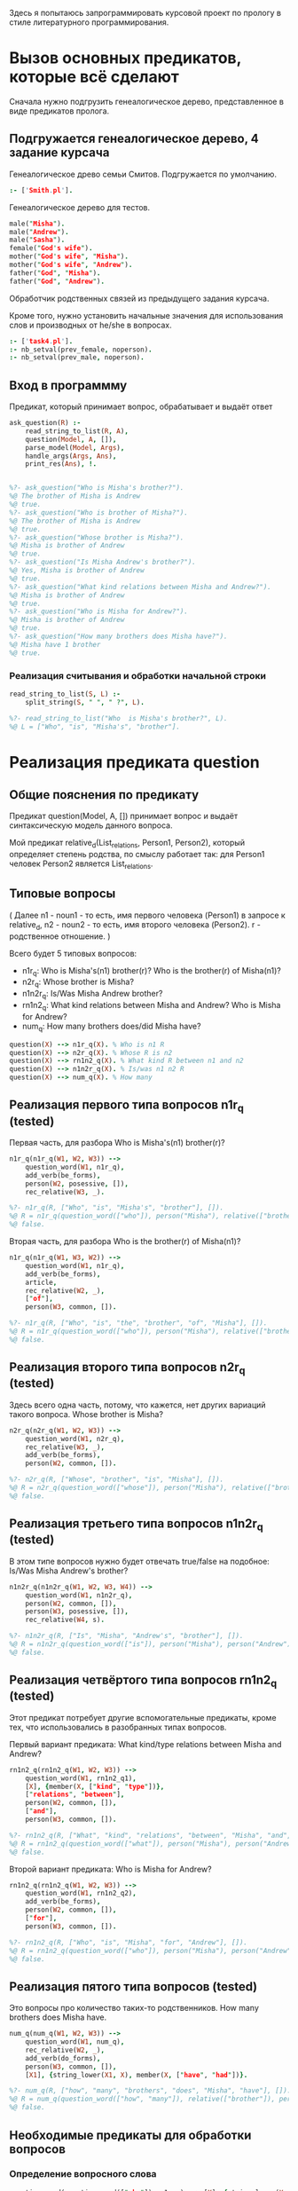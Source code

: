 #+PROPERTY: header-args :tangle ./task5-org.pl

Здесь я попытаюсь запрограммировать курсовой проект по прологу в стиле литературного программирования.

* Вызов основных предикатов, которые всё сделают
Сначала нужно подгрузить генеалогическое дерево, представленное в виде предикатов пролога. 

** Подгружается генеалогическое дерево, 4 задание курсача

Генеалогическое древо семьи Смитов. Подгружается по умолчанию.
#+BEGIN_SRC prolog 
:- ['Smith.pl'].
#+END_SRC

Генеалогическое дерево для тестов.
#+BEGIN_SRC prolog :tangle no
male("Misha").
male("Andrew").
male("Sasha").
female("God's wife").
mother("God's wife", "Misha").
mother("God's wife", "Andrew").
father("God", "Misha").
father("God", "Andrew").
#+END_SRC

Обработчик родственных связей из предыдущего задания курсача. 

Кроме того, нужно установить начальные значения для использования слов и производных от he/she в вопросах.

#+BEGIN_SRC prolog
:- ['task4.pl'].
:- nb_setval(prev_female, noperson).
:- nb_setval(prev_male, noperson).

#+END_SRC

** Вход в программму 

Предикат, который принимает вопрос, обрабатывает и выдаёт ответ

#+BEGIN_SRC prolog 
  ask_question(R) :-
      read_string_to_list(R, A),
      question(Model, A, []),
      parse_model(Model, Args),
      handle_args(Args, Ans),
      print_res(Ans), !.

  
  %?- ask_question("Who is Misha's brother?").
  %@ The brother of Misha is Andrew
  %@ true.
  %?- ask_question("Who is brother of Misha?").
  %@ The brother of Misha is Andrew
  %@ true.
  %?- ask_question("Whose brother is Misha?").
  %@ Misha is brother of Andrew
  %@ true.
  %?- ask_question("Is Misha Andrew's brother?").
  %@ Yes, Misha is brother of Andrew
  %@ true.
  %?- ask_question("What kind relations between Misha and Andrew?").
  %@ Misha is brother of Andrew
  %@ true.
  %?- ask_question("Who is Misha for Andrew?").
  %@ Misha is brother of Andrew
  %@ true.
  %?- ask_question("How many brothers does Misha have?").
  %@ Misha have 1 brother
  %@ true.

#+END_SRC

*** Реализация считывания и обработки начальной строки

#+BEGIN_SRC prolog
  read_string_to_list(S, L) :-
      split_string(S, " ", " ?", L).

  %?- read_string_to_list("Who  is Misha's brother?", L).
  %@ L = ["Who", "is", "Misha's", "brother"].

#+END_SRC


* Реализация предиката question

** Общие пояснения по предикату
 Предикат question(Model, A, []) принимает вопрос и выдаёт синтаксическую модель данного вопроса.

 Мой предикат relative_d(List_relations, Person1, Person2), который определяет степень родства, по смыслу работает так: для Person1 человек Person2 является List_relations.

** Типовые вопросы
   ( Далее n1 - noun1 - то есть, имя первого человека (Person1) в запросе к relative_d, n2 - noun2 - то есть, имя второго человека (Person2). r - родственное отношение. )

Всего будет 5 типовых вопросов:
 - n1r_q: 
   Who is Misha's(n1) brother(r)?
   Who is the brother(r) of Misha(n1)?
 - n2r_q:
   Whose brother is Misha?
 - n1n2r_q:
   Is/Was Misha Andrew brother?
 - rn1n2_q:
   What kind relations between Misha and Andrew?
   Who is Misha for Andrew?
 - num_q:
   How many brothers does/did Misha have?

 #+BEGIN_SRC prolog
 question(X) --> n1r_q(X). % Who is n1 R
 question(X) --> n2r_q(X). % Whose R is n2  
 question(X) --> rn1n2_q(X). % What kind R between n1 and n2
 question(X) --> n1n2r_q(X). % Is/was n1 n2 R
 question(X) --> num_q(X). % How many

 #+END_SRC


** Реализация первого типа вопросов n1r_q (tested)

Первая часть, для разбора
Who is Misha's(n1) brother(r)?

#+BEGIN_SRC prolog
  n1r_q(n1r_q(W1, W2, W3)) -->
      question_word(W1, n1r_q),
      add_verb(be_forms),
      person(W2, posessive, []),
      rec_relative(W3, _).

  %?- n1r_q(R, ["Who", "is", "Misha's", "brother"], []).
  %@ R = n1r_q(question_word(["who"]), person("Misha"), relative(["brother"])) ;
  %@ false.
#+END_SRC

Вторая часть, для разбора
Who is the brother(r) of Misha(n1)?

#+BEGIN_SRC prolog
  n1r_q(n1r_q(W1, W3, W2)) -->
      question_word(W1, n1r_q),
      add_verb(be_forms),
      article,
      rec_relative(W2, _),
      ["of"],
      person(W3, common, []).

  %?- n1r_q(R, ["Who", "is", "the", "brother", "of", "Misha"], []).
  %@ R = n1r_q(question_word(["who"]), person("Misha"), relative(["brother"])) ;
  %@ false.
#+END_SRC

** Реализация второго типа вопросов n2r_q (tested)

 Здесь всего одна часть, потому, что кажется, нет других вариаций такого вопроса.
 Whose brother is Misha?

 #+BEGIN_SRC prolog
   n2r_q(n2r_q(W1, W2, W3)) -->
       question_word(W1, n2r_q),
       rec_relative(W3, _),
       add_verb(be_forms),
       person(W2, common, []).

   %?- n2r_q(R, ["Whose", "brother", "is", "Misha"], []).
   %@ R = n2r_q(question_word(["whose"]), person("Misha"), relative(["brother"])) ;
   %@ false.
 #+END_SRC
 
** Реализация третьего типа вопросов n1n2r_q (tested)

   В этом типе вопросов нужно будет отвечать true/false на подобное:
   Is/Was Misha Andrew's brother?

#+BEGIN_SRC prolog
  n1n2r_q(n1n2r_q(W1, W2, W3, W4)) -->
      question_word(W1, n1n2r_q),
      person(W2, common, []),
      person(W3, posessive, []),
      rec_relative(W4, s).

  %?- n1n2r_q(R, ["Is", "Misha", "Andrew's", "brother"], []).
  %@ R = n1n2r_q(question_word(["is"]), person("Misha"), person("Andrew"), relative(["brother"])) ;
  %@ false.
#+END_SRC

** Реализация четвёртого типа вопросов rn1n2_q (tested)

Этот предикат потребует другие вспомогательные предикаты, кроме тех, что использовались в разобранных типах вопросов.

Первый вариант предиката:
What kind/type relations between Misha and Andrew?
#+BEGIN_SRC prolog
  rn1n2_q(rn1n2_q(W1, W2, W3)) -->
      question_word(W1, rn1n2_q1),
      [X], {member(X, ["kind", "type"])},
      ["relations", "between"],
      person(W2, common, []),
      ["and"],
      person(W3, common, []).

  %?- rn1n2_q(R, ["What", "kind", "relations", "between", "Misha", "and", "Andrew"], []).
  %@ R = rn1n2_q(question_word(["what"]), person("Misha"), person("Andrew")) ;
  %@ false.
#+END_SRC


Второй вариант предиката:
Who is Misha for Andrew?
#+BEGIN_SRC prolog
  rn1n2_q(rn1n2_q(W1, W2, W3)) -->
      question_word(W1, rn1n2_q2),
      add_verb(be_forms),
      person(W2, common, []),
      ["for"],
      person(W3, common, []).

  %?- rn1n2_q(R, ["Who", "is", "Misha", "for", "Andrew"], []).
  %@ R = rn1n2_q(question_word(["who"]), person("Misha"), person("Andrew")) ;
  %@ false.                               
#+END_SRC

** Реализация пятого типа вопросов (tested)

Это вопросы про количество таких-то родственников.
How many brothers does Misha have.

#+BEGIN_SRC prolog
  num_q(num_q(W1, W2, W3)) -->
      question_word(W1, num_q),
      rec_relative(W2, _),
      add_verb(do_forms),
      person(W3, common, []),
      [X1], {string_lower(X1, X), member(X, ["have", "had"])}.

  %?- num_q(R, ["how", "many", "brothers", "does", "Misha", "have"], []).
  %@ R = num_q(question_word(["how", "many"]), relative(["brother"]), person("Misha")) ;
  %@ false.  
#+END_SRC

** Необходимые предикаты для обработки вопросов

*** Определение вопросного слова
    
#+BEGIN_SRC prolog
question_word(question_word(["who"]), n1r_q) --> [X], {string_lower(X, "who")}.
question_word(question_word(["whose"]), n2r_q) --> [X], {string_lower(X, "whose")}.
question_word(question_word(["what"]), rn1n2_q1) --> [X], {string_lower(X, "what")}.
question_word(question_word(["who"]), rn1n2_q2) --> [X], {string_lower(X, "who")}.
question_word(question_word([X]), n1n2r_q) --> [X], {string_lower(X, Y), member(Y, ["is", "was"])}.
question_word(question_word(["how", "many"]), num_q) --> [X, Y], {string_lower(X, X1), string_lower(Y, Y1), X1 = "how", Y1 = "many"}. 

#+END_SRC

*** Определение родственного отношения (tested)

Предикат рекурсивно парсит родственные отношения вида brother of mother of father.

#+BEGIN_SRC prolog
  rec_relative(relative(L), Pl) -->
      relative_noun(X, Pl),
      [Of], {string_lower(Of, "of")},
      rec_relative(relative(L1), Pl),
      {append([X], L1, L)}.
  rec_relative(relative([X]), Pl) --> relative_noun(X, Pl).

  relative_noun(Y,s) --> [X], {string_lower(X, Y), 
                               member(Y, ["brother", "sister", "mother", "child", "father", "wife", "husband", "son", "daughter"])}.
  relative_noun(R,pl) --> [X], {string_concat(R,"s",X), relative_noun(R,s,[R],[])}.

  %?- rec_relative(R, _, ["daughter", "of", "sister"], []).
  %@ R = relative(["daughter", "sister"]) ;
  %@ false.
#+END_SRC

*** Определение человека (tested)

    Предикат парсит имя человека
    
    Он несколько усложнён, потому что необходимо учитывать составные имена, по типу Misha Bell. Впоследствии нужно лучше его описать.

#+BEGIN_SRC prolog
  person(person(X), common, X) :-
      male(X) ; female(X).

  person(R, posessive, P) :-
      string_concat(X,"'s", P),
      person(R, common, X).

  person(Pers, CP, L) --> [],
                          {reverse(L, R),
                           atomics_to_string(R, ' ', P),
                           person(Pers, CP, P)}, !.
  person(Pers, CP, L) --> [P], person(Pers, CP, [P|L]), !.
  person(Pers, CP, L) --> [P], {reverse([P|L], R),
                               atomics_to_string(R, ' ', P2),
                               person(Pers, CP, P2)}, !.

  person(person(P), posessive, _) --> [P1], {string_lower(P1, P), member(P,["his","her","him"])}.

  person(person(P), common, _) --> [P1], {string_lower(P1, P), member(P, ["he", "she"])}.

  all_pers(R1, R2, _, []) --> person(R1, _, []), person(R2, _, []).

  %?- all_pers(R1, R2, _, [], ["God's", "wife", "he"], []).
  %@ R1 = person("God's wife"),
  %@ R2 = person("he") ;
  %@ R1 = person("God's wife"),
  %@ R2 = person("he") ;
  %@ false.
  %@ R1 = person("God's wife"),
  %@ R2 = person("Misha") ;
  %@ R1 = person("God's wife"),
  %@ R2 = person("Misha") ;
  %@ R1 = person("God's wife"),
  %@ R2 = person("Misha") ;
  %@ R1 = person("God's wife"),
  %@ R2 = person("Misha") ;
  %@ false.
  %@ R1 = person("God's wife"),
  %@ R2 = person("Misha") ;
  %@ R1 = person("God's wife"),
  %@ R2 = person("Misha") ;
  %@ R1 = person("God's wife"),
  %@ R2 = person("Misha") ;
  %@ R1 = person("God's wife"),
  %@ R2 = person("Misha") ;
  %@ false.


  %?- person(R, _, ["Misha"], []).
  %@ R = person("Misha") ;
  %@ false.

#+END_SRC

*** Вспомогательные глаголы, артикли и прочие мелочи

Вспомогательные глаголы:
#+BEGIN_SRC prolog
add_verb(be_forms) --> [P1], {string_lower(P1, P), member(P, ["is", "was", "were"])}.
add_verb(do_forms) --> [P1], {string_lower(P1, P), member(P, ["do", "does", "did"])}.

#+END_SRC

Артикли:
#+BEGIN_SRC prolog
  article --> [X1], {string_lower(X1, X), member(X, ["the", "a", "an"])}.
  article --> [].
#+END_SRC


* Реализация предиката parse_model

Данный предикат разбирает синтаксическую модель из question, получая смысловую модель.
Смысловая модель будет выглядеть примерно так: model(num_q, P1, P2, R). 

** Смысловая модель первого типа вопросов

Напомню, что в первом типе вопросов есть два варинта постановки вопроса:
- Who is Misha's(n1) brother(r)?
- Who is the brother(r) of Misha(n1)?

Однако ответ на них будет одинаковый:
- The brother of Misha is Andrew.

Его можно получить с помощью relative_d([brother], 'Misha', N).

Предикат handle_pronoun ещё не введён, но он будет нужен для обработки случая, когда в запрос поступают he/she/his/her.

#+BEGIN_SRC prolog
  parse_model(Model, model(n1r_q, P1, R)) :-
      Model = n1r_q(question_word(_), person(N1), relative(R)),
      handle_pronoun(N1, P1).

  %?- parse_model(n1r_q(question_word(["who"]), person("Misha"), relative(["brother"])), Ans).
  %@ Ans = model(n1r_q, "Misha", ["brother"]) ;
  %@ false.
#+END_SRC

** Смысловая модель второго типа вопросов
Напоминание вопроса:
- Whose brother is Misha?

Ответ на него:
- Misha is brother of Andrew.

#+BEGIN_SRC prolog
  parse_model(Model, model(n2r_q, P2, R)) :-
      Model = n2r_q(question_word(_), person(N2), relative(R)),
      handle_pronoun(N2, P2).

  %?- parse_model(n2r_q(question_word(["whose"]), person("Misha"), relative(["brother"])), Ans).
  %@ Ans = model(n2r_q, "Misha", ["brother"]) ;
  %@ false.
#+END_SRC

** Смысловая модель третьего типа вопросов
Напоминание вопроса:
- Is/Was Misha Andrew's brother?

Ответ в этом типе не будет односложным, потому в модель пойдёт вся информация.
- Yes, Misha is brother of Andrew.

#+BEGIN_SRC prolog
  parse_model(Model, model(n1n2r_q, P1, P2, R)) :-
      Model = n1n2r_q(question_word(_), person(N1), person(N2), relative(R)),
      handle_pronoun(N1, P1),
      handle_pronoun(N2, P2).

  %?- parse_model(n1n2r_q(question_word(["is"]), person("Misha"), person("Andrew"), relative(["brother"])), Ans).
  %@ Ans = model(n1n2r_q, "Misha", "Andrew", ["brother"]) ;
  %@ false.
#+END_SRC

** Смысловая модель четвёртого типа вопросов
Здесь, как и в первом типе, два варианта постановки вопроса:
- What kind/type relations between Misha and Andrew?
- Who is Misha for Andrew?

Предикат relative_d здесь нужно вызывать так: relative_d(R, "Andrew", "Misha").

Ответ будет:
- Misha is brother of Andrew.

#+BEGIN_SRC prolog
  parse_model(Model, model(rn1n2_q, P1, P2)) :-
      Model = rn1n2_q(question_word(_), person(N2), person(N1)),
      handle_pronoun(N1, P1),
      handle_pronoun(N2, P2).    

  %?- parse_model(rn1n2_q(question_word(["what"]), person("Misha"), person("Andrew")), Ans).
  %@ Ans = model(rn1n2_q, "Andrew", "Misha") ;
  %@ false.
#+END_SRC

** Смысловая модель пятого типа вопросов
Напоминание вопроса:
- How many brothers does Misha have.

Ответом будет:
- Misha have 4 brothers.

#+BEGIN_SRC prolog
  parse_model(Model, model(num_q, P1, R)) :-
      Model = num_q(question_word(_), relative(R), person(N1)),
      handle_pronoun(N1, P1).

  %?- parse_model(num_q(question_word(["how", "many"]), relative(["brother"]), person("Misha")), Ans).
  %@ Ans = model(num_q, "Misha", ["brother"]) ;
  %@ false.
#+END_SRC


** Предикат обработки местоимений handle_pronoun
Необходимо уметь сохранять информацию о последнем названном человеке, чтобы уметь обрабатывать запросы со словами he/she/his/her вместо имён.

Предикат handle_pronoun будет запоминать человека или выдавать имя последнего введённого человека, подходящего под местоимение.

*** Запоминание имени человека 

#+BEGIN_SRC prolog
  handle_pronoun(P, P) :-
      not(member(P, ["he", "his", "him", "she", "her"])),
      male(P), nb_setval(prev_male, P).

  handle_pronoun(P, P) :-
      not(member(P, ["he", "his", "him", "she", "her"])),
      female(P), nb_setval(prev_female, P).
    
#+END_SRC

*** Выдача имени по местоимению

#+BEGIN_SRC prolog
  handle_pronoun(P, N) :-
      member(P, ["he", "his", "him"]),
      nb_getval(prev_male, N).

  handle_pronoun(P, N) :-
      member(P, ["she", "her"]),
      nb_getval(prev_female, N).
#+END_SRC


* Реализация предиката handle_args
 
В результате работы этого предиката будет получаться список из слов, который будет являться ответом на поставленный вопрос. 

Предикат add_of, который вставляет между всеми элементами списка 'of' будет описан позже.

** Обработка модели первого типа
Для модели первого типа имеем следующий типовой ответ:
- The brother of Misha is Andrew.

Для начала нужно будет определить ответ на поставленный вопрос с помощью предиката relative_d(r, n1, N2), после чего включить всё необходимое в список слов ответа.

#+BEGIN_SRC prolog
  handle_args(model(n1r_q, N1, R), Ans) :- 
      relative_d(R, N1, N2),
      add_of(R, R1),
      append(["The"], R1, First_part),
      append(First_part, ["of", N1, "is", N2], Ans).

  %?- handle_args(model(n1r_q, "Misha", ["brother"]), Ans).
  %@ Ans = ["The", "brother", "of", "Misha", "is", "Andrew"].
  %@ false.
#+END_SRC

** Обработка модели второго типа
Для модели второго типа имеем следующий ответ: 
- Misha is brother of Andrew.

#+BEGIN_SRC prolog
  handle_args(model(n2r_q, N2, R), Ans) :-
      relative_d(R, N1, N2),
      add_of(R, R1),
      append([N2, "is"], R1, First_part),
      append(First_part, ["of", N1], Ans).

  %?- handle_args(model(n2r_q, "Misha", ["brother"]), Ans).
  %@ Ans = ["Misha", "is", "brother", "of", "Andrew"] ;
  %@ Ans = ["Misha", "is", "brother", "of", "Andrew"] ;
  %@ false.
#+END_SRC

** Обработка модели третьего типа
Ответ для этой модели будет одним из двух возможных:
- Yes, Misha is brother of Andrew.
- No, Misha is not brother of Sasha.

Соответсвенно, будет два предиката для обработки обоих случаев
#+BEGIN_SRC prolog
  handle_args(model(n1n2r_q, N2, N1, R), Ans) :-
      relative_d(R, N2, N1),
      add_of(R, R1),
      append(["Yes,", N2, "is"], R1, First_part),
      append(First_part, ["of", N1], Ans).

  %?- handle_args(model(n1n2r_q, "Misha", "Andrew", ["brother"]), Ans).
  %@ Ans = ["Yes,", "Misha", "is", "brother", "of", "Andrew"] ;
  %@ Ans = ["Yes,", "Misha", "is", "brother", "of", "Andrew"] ;
  %@ false.

  handle_args(model(n1n2r_q, N2, N1, R), Ans) :-
      not(relative_d(R, N2, N1)),
      add_of(R, R1),
      append(["No,", N2, "is", "not"], R1, First_part),
      append(First_part, ["of", N1], Ans).

  %?- handle_args(model(n1n2r_q, "Misha", "Sasha", ["brother"]), Ans).
  %@ Ans = ["No,", "Misha", "is", "not", "brother", "of", "Sasha"] ;
  %@ false.
#+END_SRC

** Обработка модели четвёртого типа
Ответ будет:
- Misha is brother of Andrew.

В данном случае предикат будет выводить цепочку родственных связей, либо отвечать, что она не нашлась.

#+BEGIN_SRC prolog
  handle_args(model(rn1n2_q, N2, N1), Ans) :-
      relative_d(R, N1, N2),
      add_of(R, R1),
      append([N1, "is"], R1, First_part),
      append(First_part, ["of", N2], Ans).

  %?- handle_args(model(rn1n2_q, "Andrew", "Misha"), Ans).
  %@ Ans = ["Misha", "is", "brother", "of", "Andrew"] ;
  %@ Ans = ["Misha", "is", "brother", "of", "Andrew"] ;
  %@ Ans = ["Misha", "is", "son", "of", "mother", "of", "Andrew"] ;
  %@ Ans = ["Misha", "is", "son", "of", "father", "of", "Andrew"] ;
  %@ Ans = ["Misha", "is", "son", "of", "husband", "of", "mother", "of", "Andrew"] ;
  %@ Ans = ["Misha", "is", "son", "of", "husband", "of", "mother", "of", "Andrew"] ;
  %@ Ans = ["Misha", "is", "son", "of", "wife", "of", "father", "of", "Andrew"] ;
  %@ Ans = ["Misha", "is", "son", "of", "wife", "of", "father", "of", "Andrew"] ;
  %@ false.

  handle_args(model(rn1n2_q, N2, N1), Ans) :-
      not(relative_d(_, N1, N2)),
      Ans = ["there is no data to define relations"].

  %?- handle_args(model(rn1n2_q, "Sasha", "Misha"), Ans).
  %@ Ans = ["there is no data to define relations"].
#+END_SRC

** Обработка модели пятого типа
Ответом будет:
- Misha have 4 brothers.
#+BEGIN_SRC prolog
  handle_args(model(num_q, N1, R), Ans) :-
      setof(N2, relative_d(R, N1, N2), L),
      length(L, C),
      to_plural(R, R1, C),
      add_of(R1, R2),
      append([N1, "have", C], R2, Ans).

  %?- handle_args(model(num_q, "Misha", ["brother"]), Ans).
  %@ Ans = ["Misha", "have", 1, "brothers"] ;
  %@ false.
#+END_SRC

** Предикаты add_of и to_plural
Предикат add_of вставляет 'of' между всеми элементами списка
#+BEGIN_SRC prolog
  add_of([X], [X]).
  add_of([X|T], [X, "of"|T1]) :-
      add_of(T, T1).

  %?- add_of(["1","2","3","4","5"], L).
  %@ L = ["1", "of", "2", "of", "3", "of", "4", "of", "5"] ;
  %@ false.
#+END_SRC

Предикат to_plural добавляет символ 's' ко всем элементам списка

#+BEGIN_SRC prolog
  to_plural(R, R, 1).
  to_plural(R, R1, _) :-
      to_plural(R, R1).

  to_plural([], []).
  to_plural([Y|T], [Y1|T1]) :-
      not(member(Y, ["father", "mother", "wife", "husband"])),
      string_chars(Y, Z),
      append(Z, [s], Z1),
      string_chars(Y1, Z1),
      to_plural(T, T1).
  to_plural([X|T], [X|T1]) :-
      member(X, ["father", "mother", "wife", "husband"]),
      to_plural(T, T1).

  %?- to_plural(["brother", "father"], R).
  %@ R = ["brothers", "father"] ;
  %@ false.
#+END_SRC


* Реализация предиката print_res
  
Предикат просто берёт исходный список слов и собирает их в одну строку, после чего выводит ответ.
#+BEGIN_SRC prolog
  print_res(L) :-
      atomics_to_string(L, ' ', S),
      write(S), nl, !.

  %?- print_res(["The", "brother", "of", "Misha", "is", "Andrew"]).
  %@ The brother of Misha is Andrew
  %@ true.

#+END_SRC

